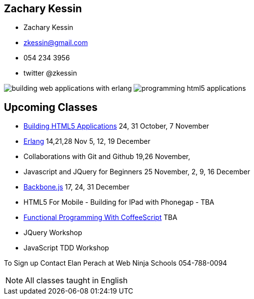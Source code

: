 == Zachary Kessin

* Zachary Kessin
* zkessin@gmail.com
* 054 234 3956
* twitter @zkessin

image:../img/building_web_applications_with_erlang.jpeg[]
image:../img/programming_html5_applications.jpeg[]

== Upcoming Classes

* link:http://html5.webninjaschool.com/[Building
  HTML5 Applications] 24, 31 October, 7 November
* link:http://erlang.webninjaschool.com/[Erlang] 14,21,28 Nov 5, 12,
  19 December 
* Collaborations with Git and Github 19,26 November,  
* Javascript and JQuery for Beginners 25 November, 2, 9, 16 December
* link:http://backbone.webninjaschool.com/[Backbone.js] 17, 24, 31
  December 
* HTML5 For Mobile - Building for IPad with Phonegap - TBA 
* link:http://coffee.webninjaschool.com/[Functional
  Programming With CoffeeScript] TBA
* JQuery Workshop
* JavaScript TDD Workshop

To Sign up Contact Elan Perach at Web Ninja Schools 054-788-0094

NOTE: All classes taught in English
